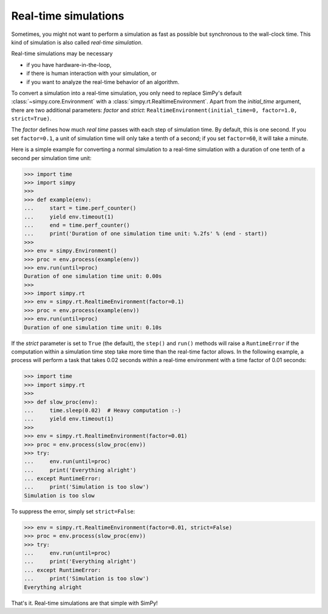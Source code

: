 .. _realtime:

=====================
Real-time simulations
=====================

Sometimes, you might not want to perform a simulation as fast as possible but
synchronous to the wall-clock time. This kind of simulation is also called
*real-time simulation*.

Real-time simulations may be necessary

- if you have hardware-in-the-loop,
- if there is human interaction with your simulation, or
- if you want to analyze the real-time behavior of an algorithm.

To convert a simulation into a real-time simulation, you only need to replace
SimPy's default :class:`~simpy.core.Environment` with
a :class:`simpy.rt.RealtimeEnvironment`. Apart from the *initial_time*
argument, there are two additional parameters: *factor* and *strict*:
``RealtimeEnvironment(initial_time=0, factor=1.0, strict=True)``.

The *factor* defines how much *real time* passes with each step of simulation
time. By default, this is one second. If you set ``factor=0.1``, a unit of
simulation time will only take a tenth of a second; if you set ``factor=60``,
it will take a minute.

Here is a simple example for converting a normal simulation to a real-time
simulation with a duration of one tenth of a second per simulation time unit:

.. code-block:: python

   >>> import time
   >>> import simpy
   >>>
   >>> def example(env):
   ...     start = time.perf_counter()
   ...     yield env.timeout(1)
   ...     end = time.perf_counter()
   ...     print('Duration of one simulation time unit: %.2fs' % (end - start))
   >>>
   >>> env = simpy.Environment()
   >>> proc = env.process(example(env))
   >>> env.run(until=proc)
   Duration of one simulation time unit: 0.00s
   >>>
   >>> import simpy.rt
   >>> env = simpy.rt.RealtimeEnvironment(factor=0.1)
   >>> proc = env.process(example(env))
   >>> env.run(until=proc)
   Duration of one simulation time unit: 0.10s

If the *strict* parameter is set to ``True`` (the default), the ``step()`` and
``run()`` methods will raise a ``RuntimeError`` if the computation within
a simulation time step take more time than the real-time factor allows. In the
following example, a process will perform a task that takes 0.02 seconds within
a real-time environment with a time factor of 0.01 seconds:

.. code-block:: python

   >>> import time
   >>> import simpy.rt
   >>>
   >>> def slow_proc(env):
   ...     time.sleep(0.02)  # Heavy computation :-)
   ...     yield env.timeout(1)
   >>>
   >>> env = simpy.rt.RealtimeEnvironment(factor=0.01)
   >>> proc = env.process(slow_proc(env))
   >>> try:
   ...     env.run(until=proc)
   ...     print('Everything alright')
   ... except RuntimeError:
   ...     print('Simulation is too slow')
   Simulation is too slow

To suppress the error, simply set ``strict=False``:

.. code-block:: python

   >>> env = simpy.rt.RealtimeEnvironment(factor=0.01, strict=False)
   >>> proc = env.process(slow_proc(env))
   >>> try:
   ...     env.run(until=proc)
   ...     print('Everything alright')
   ... except RuntimeError:
   ...     print('Simulation is too slow')
   Everything alright

That's it. Real-time simulations are that simple with SimPy!
